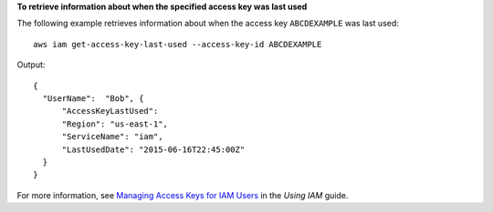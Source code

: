 **To retrieve information about when the specified access key was last used**

The following example retrieves information about when the access key ``ABCDEXAMPLE`` was last used::

  aws iam get-access-key-last-used --access-key-id ABCDEXAMPLE


Output::

  {
    "UserName":  "Bob", {
        "AccessKeyLastUsed":
        "Region": "us-east-1",
        "ServiceName": "iam",
        "LastUsedDate": "2015-06-16T22:45:00Z"
    }
  }

For more information, see `Managing Access Keys for IAM Users`_ in the *Using IAM* guide.

.. _`Managing Access Keys for IAM Users`: http://docs.aws.amazon.com/IAM/latest/UserGuide/ManagingCredentials.html